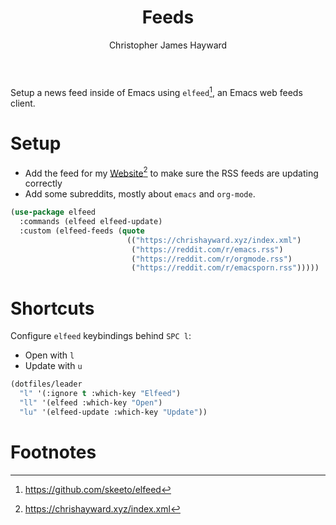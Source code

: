 #+TITLE: Feeds
#+AUTHOR: Christopher James Hayward
#+EMAIL: chris@chrishayward.xyz

#+PROPERTY: header-args:emacs-lisp :tangle feeds.el :comments org
#+PROPERTY: header-args:shell      :tangle no
#+PROPERTY: header-args            :results silent :eval no-export :comments org

Setup a news feed inside of Emacs using ~elfeed~[fn:1], an Emacs web feeds client.

* Setup

+ Add the feed for my [[file:website.org][Website]][fn:2] to make sure the RSS feeds are updating correctly
+ Add some subreddits, mostly about ~emacs~ and ~org-mode~.

#+begin_src emacs-lisp
(use-package elfeed
  :commands (elfeed elfeed-update)
  :custom (elfeed-feeds (quote
                          (("https://chrishayward.xyz/index.xml")
                           ("https://reddit.com/r/emacs.rss")
                           ("https://reddit.com/r/orgmode.rss")
                           ("https://reddit.com/r/emacsporn.rss")))))
#+end_src

* Shortcuts

Configure ~elfeed~ keybindings behind =SPC l=:

+ Open with =l=
+ Update with =u=

#+begin_src emacs-lisp
(dotfiles/leader
  "l" '(:ignore t :which-key "Elfeed")
  "ll" '(elfeed :which-key "Open")
  "lu" '(elfeed-update :which-key "Update"))
#+end_src

* Footnotes

[fn:1] https://github.com/skeeto/elfeed

[fn:2] https://chrishayward.xyz/index.xml
